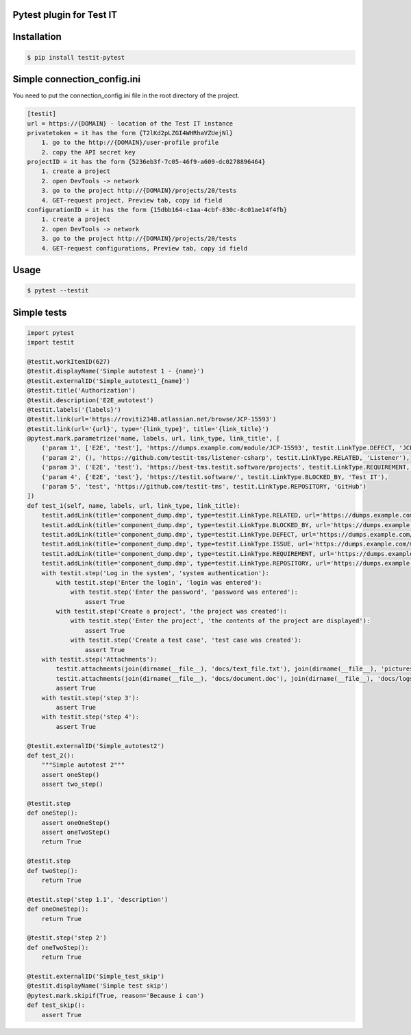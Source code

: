 Pytest plugin for Test IT
==========================
.. image:: https://img.shields.io/pypi/v/testit-pytest?style=plastic
        :target: https://pypi.org/project/testit-pytest/

.. image:: https://img.shields.io/pypi/dm/testit-pytest?style=plastic
        :target: https://pypi.org/project/testit-pytest/

.. image:: https://img.shields.io/pypi/pyversions/testit-pytest?style=plastic
        :target: https://pypi.org/project/testit-pytest/

Installation
=============

.. code:: bash

    $ pip install testit-pytest

Simple connection_config.ini
=============================

You need to put the connection_config.ini file in the root directory of the project.

.. code:: ini

    [testit]
    url = https://{DOMAIN} - location of the Test IT instance
    privatetoken = it has the form {T2lKd2pLZGI4WHRhaVZUejNl}
        1. go to the http://{DOMAIN}/user-profile profile
        2. copy the API secret key
    projectID = it has the form {5236eb3f-7c05-46f9-a609-dc0278896464}
        1. create a project
        2. open DevTools -> network
        3. go to the project http://{DOMAIN}/projects/20/tests
        4. GET-request project, Preview tab, copy id field
    configurationID = it has the form {15dbb164-c1aa-4cbf-830c-8c01ae14f4fb}
        1. create a project
        2. open DevTools -> network
        3. go to the project http://{DOMAIN}/projects/20/tests
        4. GET-request configurations, Preview tab, copy id field

Usage
======

.. code:: bash

    $ pytest --testit

Simple tests
=============

.. code:: py

    import pytest
    import testit

    @testit.workItemID(627)
    @testit.displayName('Simple autotest 1 - {name}')
    @testit.externalID('Simple_autotest1_{name}')
    @testit.title('Authorization')
    @testit.description('E2E_autotest')
    @testit.labels('{labels}')
    @testit.link(url='https://roviti2348.atlassian.net/browse/JCP-15593')
    @testit.link(url='{url}', type='{link_type}', title='{link_title}')
    @pytest.mark.parametrize('name, labels, url, link_type, link_title', [
        ('param 1', ['E2E', 'test'], 'https://dumps.example.com/module/JCP-15593', testit.LinkType.DEFECT, 'JCP-15593'),
        ('param 2', (), 'https://github.com/testit-tms/listener-csharp', testit.LinkType.RELATED, 'Listener'),
        ('param 3', ('E2E', 'test'), 'https://best-tms.testit.software/projects', testit.LinkType.REQUIREMENT, ''),
        ('param 4', {'E2E', 'test'}, 'https://testit.software/', testit.LinkType.BLOCKED_BY, 'Test IT'),
        ('param 5', 'test', 'https://github.com/testit-tms', testit.LinkType.REPOSITORY, 'GitHub')
    ])
    def test_1(self, name, labels, url, link_type, link_title):
        testit.addLink(title='component_dump.dmp', type=testit.LinkType.RELATED, url='https://dumps.example.com/module/some_module_dump')
        testit.addLink(title='component_dump.dmp', type=testit.LinkType.BLOCKED_BY, url='https://dumps.example.com/module/some_module_dump')
        testit.addLink(title='component_dump.dmp', type=testit.LinkType.DEFECT, url='https://dumps.example.com/module/some_module_dump')
        testit.addLink(title='component_dump.dmp', type=testit.LinkType.ISSUE, url='https://dumps.example.com/module/some_module_dump')
        testit.addLink(title='component_dump.dmp', type=testit.LinkType.REQUIREMENT, url='https://dumps.example.com/module/some_module_dump')
        testit.addLink(title='component_dump.dmp', type=testit.LinkType.REPOSITORY, url='https://dumps.example.com/module/some_module_dump')
        with testit.step('Log in the system', 'system authentication'):
            with testit.step('Enter the login', 'login was entered'):
                with testit.step('Enter the password', 'password was entered'):
                    assert True
            with testit.step('Create a project', 'the project was created'):
                with testit.step('Enter the project', 'the contents of the project are displayed'):
                    assert True
                with testit.step('Create a test case', 'test case was created'):
                    assert True
        with testit.step('Attachments'):
            testit.attachments(join(dirname(__file__), 'docs/text_file.txt'), join(dirname(__file__), 'pictures/picture.jpg'), join(dirname(__file__), 'docs/document.docx'))
            testit.attachments(join(dirname(__file__), 'docs/document.doc'), join(dirname(__file__), 'docs/logs.log'))
            assert True
        with testit.step('step 3'):
            assert True
        with testit.step('step 4'):
            assert True

    @testit.externalID('Simple_autotest2')
    def test_2():
        """Simple autotest 2"""
        assert oneStep()
        assert two_step()

    @testit.step
    def oneStep():
        assert oneOneStep()
        assert oneTwoStep()
        return True

    @testit.step
    def twoStep():
        return True

    @testit.step('step 1.1', 'description')
    def oneOneStep():
        return True

    @testit.step('step 2')
    def oneTwoStep():
        return True

    @testit.externalID('Simple_test_skip')
    @testit.displayName('Simple test skip')
    @pytest.mark.skipif(True, reason='Because i can')
    def test_skip():
        assert True
